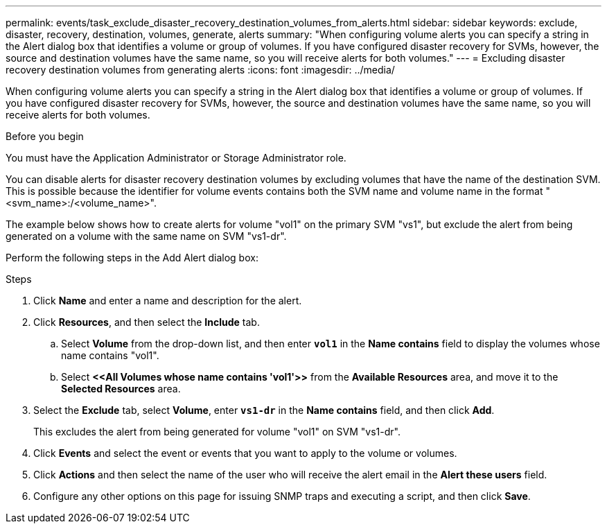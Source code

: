 ---
permalink: events/task_exclude_disaster_recovery_destination_volumes_from_alerts.html
sidebar: sidebar
keywords: exclude, disaster, recovery, destination, volumes, generate, alerts
summary: "When configuring volume alerts you can specify a string in the Alert dialog box that identifies a volume or group of volumes. If you have configured disaster recovery for SVMs, however, the source and destination volumes have the same name, so you will receive alerts for both volumes."
---
= Excluding disaster recovery destination volumes from generating alerts
:icons: font
:imagesdir: ../media/

[.lead]
When configuring volume alerts you can specify a string in the Alert dialog box that identifies a volume or group of volumes. If you have configured disaster recovery for SVMs, however, the source and destination volumes have the same name, so you will receive alerts for both volumes.

.Before you begin

You must have the Application Administrator or Storage Administrator role.

You can disable alerts for disaster recovery destination volumes by excluding volumes that have the name of the destination SVM. This is possible because the identifier for volume events contains both the SVM name and volume name in the format "<svm_name>:/<volume_name>".

The example below shows how to create alerts for volume "vol1" on the primary SVM "vs1", but exclude the alert from being generated on a volume with the same name on SVM "vs1-dr".

Perform the following steps in the Add Alert dialog box:

.Steps
. Click *Name* and enter a name and description for the alert.
. Click *Resources*, and then select the *Include* tab.
 .. Select *Volume* from the drop-down list, and then enter *`vol1`* in the *Name contains* field to display the volumes whose name contains "vol1".
 .. Select *+<<All Volumes whose name contains 'vol1'>>+* from the *Available Resources* area, and move it to the *Selected Resources* area.
. Select the *Exclude* tab, select *Volume*, enter *`vs1-dr`* in the *Name contains* field, and then click *Add*.
+
This excludes the alert from being generated for volume "vol1" on SVM "vs1-dr".

. Click *Events* and select the event or events that you want to apply to the volume or volumes.
. Click *Actions* and then select the name of the user who will receive the alert email in the *Alert these users* field.
. Configure any other options on this page for issuing SNMP traps and executing a script, and then click *Save*.
